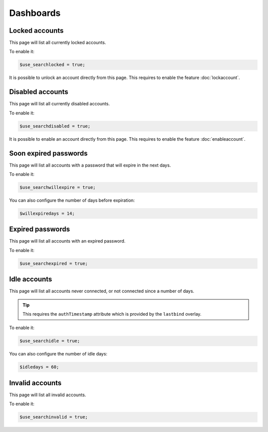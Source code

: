 Dashboards
==========

Locked accounts
---------------

This page will list all currently locked accounts.

To enable it:

.. code-block:: php

    $use_searchlocked = true;

It is possible to unlock an account directly from this page. This requires to enable the feature :doc:`lockaccount`.

Disabled accounts
-----------------

This page will list all currently disabled accounts.

To enable it:

.. code-block:: php

    $use_searchdisabled = true;

It is possible to enable an account directly from this page. This requires to enable the feature :doc:`enableaccount`.

Soon expired passwords
----------------------

This page will list all accounts with a password that will expire in the next days.

To enable it:

.. code-block:: php

    $use_searchwillexpire = true;

You can also configure the number of days before expiration:

.. code-block:: php

    $willexpiredays = 14;

Expired passwords
-----------------

This page will list all accounts with an expired password.

To enable it:

.. code-block:: php

    $use_searchexpired = true;

Idle accounts
-------------

This page will list all accounts never connected, or not connected since a number of days.

.. tip:: This requires the ``authTimestamp`` attribute which is provided by the ``lastbind`` overlay.

To enable it:

.. code-block:: php

    $use_searchidle = true;

You can also configure the number of idle days:

.. code-block:: php

    $idledays = 60;

Invalid accounts
----------------

This page will list all invalid accounts.

To enable it:

.. code-block:: php

    $use_searchinvalid = true;
